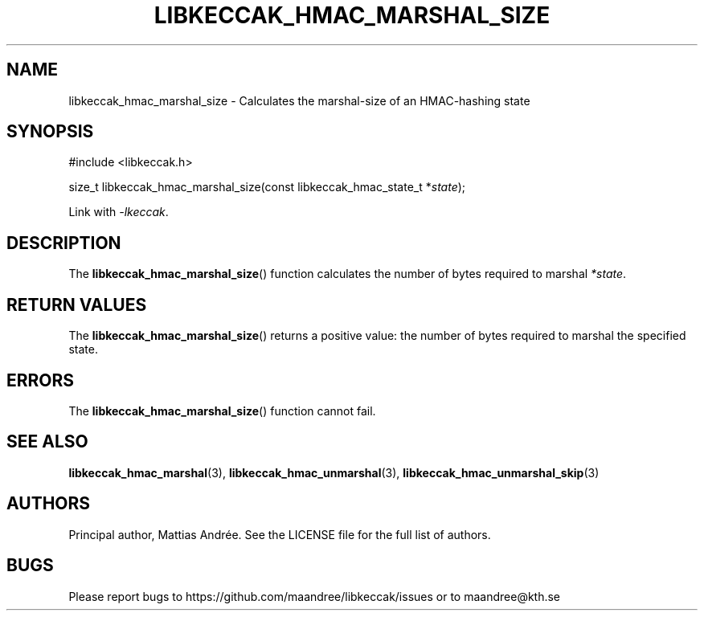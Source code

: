 .TH LIBKECCAK_HMAC_MARSHAL_SIZE 3 LIBKECCAK-%VERSION%
.SH NAME
libkeccak_hmac_marshal_size - Calculates the marshal-size of an HMAC-hashing state
.SH SYNOPSIS
.LP
.nf
#include <libkeccak.h>
.P
size_t libkeccak_hmac_marshal_size(const libkeccak_hmac_state_t *\fIstate\fP);
.fi
.P
Link with \fI-lkeccak\fP.
.SH DESCRIPTION
The
.BR libkeccak_hmac_marshal_size ()
function calculates the number of bytes required
to marshal \fI*state\fP.
.SH RETURN VALUES
The
.BR libkeccak_hmac_marshal_size ()
returns a positive value: the number of
bytes required to marshal the specified state.
.SH ERRORS
The
.BR libkeccak_hmac_marshal_size ()
function cannot fail.
.SH SEE ALSO
.BR libkeccak_hmac_marshal (3),
.BR libkeccak_hmac_unmarshal (3),
.BR libkeccak_hmac_unmarshal_skip (3)
.SH AUTHORS
Principal author, Mattias Andrée.  See the LICENSE file for the full
list of authors.
.SH BUGS
Please report bugs to https://github.com/maandree/libkeccak/issues or to
maandree@kth.se
